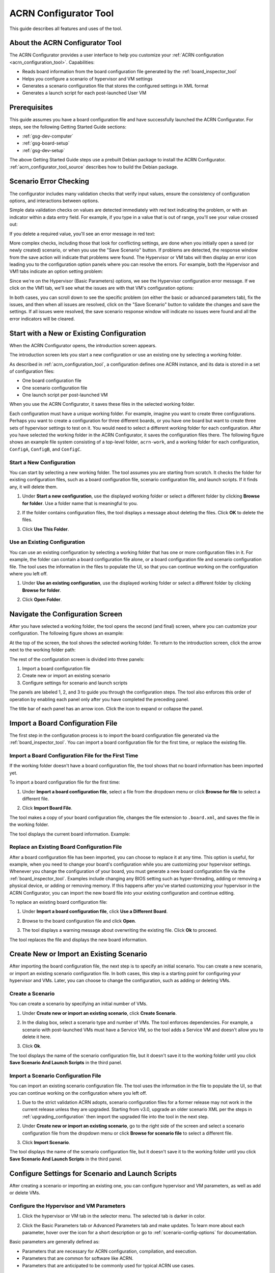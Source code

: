 .. _acrn_configurator_tool:

ACRN Configurator Tool
######################

This guide describes all features and uses of the tool.

About the ACRN Configurator Tool
*********************************

The ACRN Configurator provides a user interface to help
you customize your :ref:`ACRN configuration <acrn_configuration_tool>`.
Capabilities:

* Reads board information from the board configuration file generated by the
  :ref:`board_inspector_tool`
* Helps you configure a scenario of hypervisor and VM settings
* Generates a scenario configuration file that stores the configured settings in
  XML format
* Generates a launch script for each post-launched User VM

.. _acrn_configurator_tool_prerequisites:

Prerequisites
*************

This guide assumes you have a board configuration file and have successfully
launched the ACRN Configurator. For steps, see the following Getting Started
Guide sections:

* :ref:`gsg-dev-computer`
* :ref:`gsg-board-setup`
* :ref:`gsg-dev-setup`

The above Getting Started Guide steps use a prebuilt Debian package to install
the ACRN Configurator. :ref:`acrn_configurator_tool_source` describes how to
build the Debian package.

Scenario Error Checking
***********************

The configurator includes many validation checks that verify input values, ensure the consistency of
configuration options, and interactions between options.

Simple data validation checks on values are detected immediately with red
text indicating the problem, or with an indicator within a data entry field. For
example, if you type in a value that is out of range, you'll see your value
crossed out:

.. image:: images/config-out-of-range-error.png
   :align: center
   :class: drop-shadow

If you delete a required value, you'll see an error message in red text:

.. image:: images/config-required-value-error.png
   :align: center
   :class: drop-shadow

More complex checks, including those that look for conflicting settings, are
done when you initially open a saved (or newly created) scenario, or when you
use the "Save Scenario" button. If problems are detected, the response window
from the save action will indicate that problems were found.  The Hypervisor or
VM tabs will then display an error icon leading you to the configuration option
panels where you can resolve the errors. For example, both the Hypervisor and
VM1 tabs indicate an option setting problem:

.. image:: images/config-tab-errors.png
   :align: center
   :class: drop-shadow

Since we're on the Hypervisor (Basic Parameters) options, we see the Hypervisor
configuration error message.  If we click on the VM1 tab, we'll see what the
issues are with that VM's configuration options:

.. image:: images/config-tab-errors2.png
   :align: center
   :class: drop-shadow

In both cases, you can scroll down to see the specific problem (on either the
basic or advanced parameters tab), fix the issues,
and then when all issues are resolved, click on the "Save Scenario" button to
validate the changes and save the settings.  If all issues were resolved, the
save scenario response window will indicate no issues were found and all the
error indicators will be cleared.

Start with a New or Existing Configuration
******************************************

When the ACRN Configurator opens, the introduction screen appears.

.. image:: images/configurator-intro.png
   :align: center
   :class: drop-shadow

The introduction screen lets you start a new configuration or use an existing
one by selecting a working folder.

As described in :ref:`acrn_configuration_tool`, a configuration defines one
ACRN instance, and its data is stored in a set of configuration files:

* One board configuration file
* One scenario configuration file
* One launch script per post-launched VM

When you use the ACRN Configurator, it saves these files in the selected working
folder.

Each configuration must have a unique working folder. For example, imagine you
want to create three configurations. Perhaps you want to create a configuration
for three different boards, or you have one board but want to create three sets
of hypervisor settings to test on it. You would need to select a different
working folder for each configuration. After you have selected the working
folder in the ACRN Configurator, it saves the configuration files there. The
following figure shows an example file system consisting of a top-level folder,
``acrn-work``, and a working folder for each configuration, ``ConfigA``,
``ConfigB``, and ``ConfigC``.

.. image:: images/config-file.png
   :align: center

Start a New Configuration
==========================

You can start by selecting a new working folder. The tool assumes you are
starting from scratch. It checks the folder for existing configuration files,
such as a board configuration file, scenario configuration file, and launch
scripts. If it finds any, it will delete them.

1. Under **Start a new configuration**, use the displayed working folder or
   select a different folder by clicking **Browse for folder**. Use a
   folder name that is meaningful to you.

   .. image:: images/configurator-newconfig.png
      :align: center
      :class: drop-shadow

#. If the folder contains configuration files, the tool displays a message about
   deleting the files. Click **OK** to delete the files.

#. Click **Use This Folder**.

Use an Existing Configuration
=============================

You can use an existing configuration by selecting a working folder that has one
or more configuration files in it. For example, the folder can contain a board
configuration file alone, or a board configuration file and scenario
configuration file. The tool uses the information in the files to populate the
UI, so that you can continue working on the configuration where you left off.

1. Under **Use an existing configuration**, use the displayed working folder or
   select a different folder by clicking **Browse for folder**.

   .. image:: images/configurator-exconfig.png
      :align: center
      :class: drop-shadow

#. Click **Open Folder**.

Navigate the Configuration Screen
*********************************

After you have selected a working folder, the tool opens the second (and final)
screen, where you can customize your configuration. The following figure shows
an example:

.. image:: images/configurator-configscreen.png
   :align: center
   :class: drop-shadow

At the top of the screen, the tool shows the selected working folder. To return
to the introduction screen, click the arrow next to the working folder path:

.. image:: images/configurator-backintro.png
   :align: center
   :class: drop-shadow

The rest of the configuration screen is divided into three panels:

1. Import a board configuration file
#. Create new or import an existing scenario
#. Configure settings for scenario and launch scripts

The panels are labeled 1, 2, and 3 to guide you through the configuration steps.
The tool also enforces this order of operation by enabling each panel only after
you have completed the preceding panel.

The title bar of each panel has an arrow icon. Click the icon to expand
or collapse the panel.

.. image:: images/configurator-expand.png
   :align: center
   :class: drop-shadow

Import a Board Configuration File
**********************************

The first step in the configuration process is to import the board configuration
file generated via the :ref:`board_inspector_tool`. You can import a board configuration file for the first time, or replace the existing file.

Import a Board Configuration File for the First Time
====================================================

If the working folder doesn't have a board configuration file, the tool shows
that no board information has been imported yet.

To import a board configuration file for the first time:

1. Under **Import a board configuration file**, select a
   file from the dropdown menu or click **Browse for file** to select a
   different file.

   .. image:: images/configurator-board01.png
      :align: center
      :class: drop-shadow

#. Click **Import Board File**.

The tool makes a copy of your board configuration file, changes the
file extension to ``.board.xml``, and saves the file in the working folder.

The tool displays the current board information. Example:

.. image:: images/configurator-board02.png
   :align: center
   :class: drop-shadow

Replace an Existing Board Configuration File
============================================

After a board configuration file has been imported, you can choose to replace it
at any time. This option is useful, for example, when you need to change your
board's configuration while you are customizing your hypervisor settings.
Whenever you change the configuration of your board, you must generate a new
board configuration file via the :ref:`board_inspector_tool`. Examples include
changing any BIOS setting such as hyper-threading, adding or removing a physical
device, or adding or removing memory. If this happens after you've started
customizing your hypervisor in the ACRN Configurator, you can import the new
board file into your existing configuration and continue editing.

To replace an existing board configuration file:

1. Under **Import a board configuration file**, click **Use a Different Board**.

   .. image:: images/configurator-board03.png
      :align: center
      :class: drop-shadow

#. Browse to the board configuration file and click **Open**.

#. The tool displays a warning message about overwriting the existing file.
   Click **Ok** to proceed.

The tool replaces the file and displays the new board information.

Create New or Import an Existing Scenario
*******************************************

After importing the board configuration file, the next step is to specify an
initial scenario. You can create a new scenario, or import an existing scenario
configuration file. In both cases, this step is a starting point for configuring
your hypervisor and VMs. Later, you can choose to change the configuration, such
as adding or deleting VMs.

Create a Scenario
=================

You can create a scenario by specifying an initial number of VMs.

1. Under **Create new or import an existing scenario**, click **Create
   Scenario**.

   .. image:: images/configurator-newscenario01.png
      :align: center
      :class: drop-shadow

#. In the dialog box, select a scenario type and number of VMs. The tool
   enforces dependencies. For example, a scenario with post-launched VMs must
   have a Service VM, so the tool adds a Service VM and doesn't allow you to
   delete it here.

   .. image:: images/configurator-newscenario02.png
      :align: center
      :class: drop-shadow

#. Click **Ok**.

The tool displays the name of the scenario configuration file, but it doesn't
save it to the working folder until you click **Save Scenario And Launch
Scripts** in the third panel.

Import a Scenario Configuration File
====================================

You can import an existing scenario configuration file. The tool uses the
information in the file to populate the UI, so that you can continue working on
the configuration where you left off.

1. Due to the strict validation ACRN adopts, scenario configuration files for a
   former release may not work in the current release unless they are upgraded.
   Starting from v3.0, upgrade an older scenario XML per the steps in
   :ref:`upgrading_configuration` then import the upgraded file into the tool in
   the next step.

#. Under **Create new or import an existing scenario**, go to the right side of
   the screen and select a scenario configuration file from the dropdown menu or
   click **Browse for scenario file** to select a different file.

   .. image:: images/configurator-exscenario.png
      :align: center
      :class: drop-shadow

#. Click **Import Scenario**.

The tool displays the name of the scenario configuration file, but it doesn't
save it to the working folder until you click **Save Scenario And Launch
Scripts** in the third panel.

Configure Settings for Scenario and Launch Scripts
**************************************************

After creating a scenario or importing an existing one, you can configure
hypervisor and VM parameters, as well as add or delete VMs.

Configure the Hypervisor and VM Parameters
==========================================

1. Click the hypervisor or VM tab in the selector menu. The selected tab is
   darker in color.

   .. image:: images/configurator-selecthypervisor.png
      :align: center
      :class: drop-shadow

#. Click the Basic Parameters tab or Advanced Parameters tab and make updates.
   To learn more about each parameter, hover over the |tooltip| icon for a short
   description or go to :ref:`scenario-config-options` for documentation.

   .. |tooltip| image:: images/tooltip.png

Basic parameters are generally defined as:

* Parameters that are necessary for ACRN configuration, compilation, and
  execution.

* Parameters that are common for software like ACRN.

* Parameters that are anticipated to be commonly used for typical ACRN use
  cases.

Advanced parameters are generally defined as:

* Parameters that are optional for ACRN configuration, compilation, and
  execution. Default values cover most use cases.

* Parameters that are used for fine-grained tuning, such as reducing code
  lines or optimizing performance.

Add a VM
=========

In the selector menu, click **+** to add a pre-launched VM or post-launched VM.

.. image:: images/configurator-addvm.png
   :align: center
   :class: drop-shadow

Delete a VM
============

1. In the selector menu, click the VM tab. The selected tab is darker in color.

#. Click **Delete VM**.

   .. image:: images/configurator-deletevm.png
      :align: center
      :class: drop-shadow

Save and Check for Errors
=========================

#. To save your configuration, click **Save Scenario And Launch Scripts** at the
   top of the panel.

   .. image:: images/configurator-save.png
      :align: center
      :class: drop-shadow

   The tool validates hypervisor and VM settings whenever you save.

   If no errors occur, the tool saves your configuration data in a set of files
   in the working folder:

   * Scenario configuration file (``scenario.xml``): Raw format of all
     hypervisor and VM settings. You will need this file to build ACRN.

   * One launch script per post-launched VM (``launch_user_vm_id*.sh``): This
     file is used to start the post-launched VM in the Service VM. You can find
     the VM's name inside the script:

     .. code-block:: bash

        # Launch script for VM name: <name>

   If an error occurs, such as an empty required field, the tool saves the
   changes to the scenario configuration file, but prompts you to correct the
   error.

#. On the selector menu, check for error messages on all tabs that have an error
   icon. The following figure shows that the Hypervisor tab and the VM1 tab
   contain errors.

   .. image:: images/configurator-erroricon.png
      :align: center
      :class: drop-shadow

   Error messages appear below the selector menu or below the applicable
   parameter.

#. Fix all errors and save again to generate a valid configuration.

#. Click the **x** in the upper-right corner to close the ACRN Configurator.

Next Steps
==========

After generating a valid scenario configuration file, you can build ACRN. See
:ref:`gsg_build`.

.. _acrn_configurator_tool_source:

Build ACRN Configurator From Source Code
*****************************************

The :ref:`prerequisites<acrn_configurator_tool_prerequisites>` use a prebuilt
Debian package to install the ACRN Configurator. The following steps describe
how to build the Debian package from source code. 

#. On the development computer, complete the steps in :ref:`gsg-dev-computer`.

#. Install the ACRN Configurator build tools:

   .. code-block:: bash

      sudo apt install -y libwebkit2gtk-4.0-dev \
         build-essential \
         curl \
         wget \
         libssl-dev \
         libgtk-3-dev \
         libappindicator3-dev \
         librsvg2-dev \
         python3-venv

#. Install Node.js (npm included) as follows:

   a. We recommend using nvm to manage your Node.js runtime. It allows you to
      switch versions and update Node.js easily.

      .. code-block:: bash

         curl -o- https://raw.githubusercontent.com/nvm-sh/nvm/v0.35.2/install.sh | bash

   #. Rerun your ``.bashrc`` initialization script and then install the latest
      version of Node.js and npm:

      .. code-block:: bash

         source ~/.bashrc
         nvm install node --latest-npm
         nvm use node

#. Install and upgrade Yarn:

   .. code-block:: bash

      npm install --global yarn

#. Install rustup, the official installer for Rust:

   .. code-block:: bash

      curl --proto '=https' --tlsv1.2 -sSf https://sh.rustup.rs | sh

   When prompted by the Rust installation script, type ``1`` and press
   :kbd:`Enter`.

   .. code-block:: console

      1) Proceed with installation (default)
      2) Customize installation
      3) Cancel installation
      >1

#. Configure the current shell:

   .. code-block:: bash

      source $HOME/.cargo/env

#. Install additional ACRN Configurator dependencies:

   .. code-block:: bash

      cd ~/acrn-work/acrn-hypervisor/misc/config_tools/configurator
      python3 -m pip install -r requirements.txt
      yarn

#. Build the ACRN Configurator Debian package:

   .. code-block:: bash

      cd ~/acrn-work/acrn-hypervisor
      make configurator

#. Install the ACRN Configurator:

   .. code-block:: bash

      sudo apt install -y ~/acrn-work/acrn-hypervisor/build/acrn-configurator*.deb

#. Launch the ACRN Configurator:

   .. code-block:: bash

      acrn-configurator
